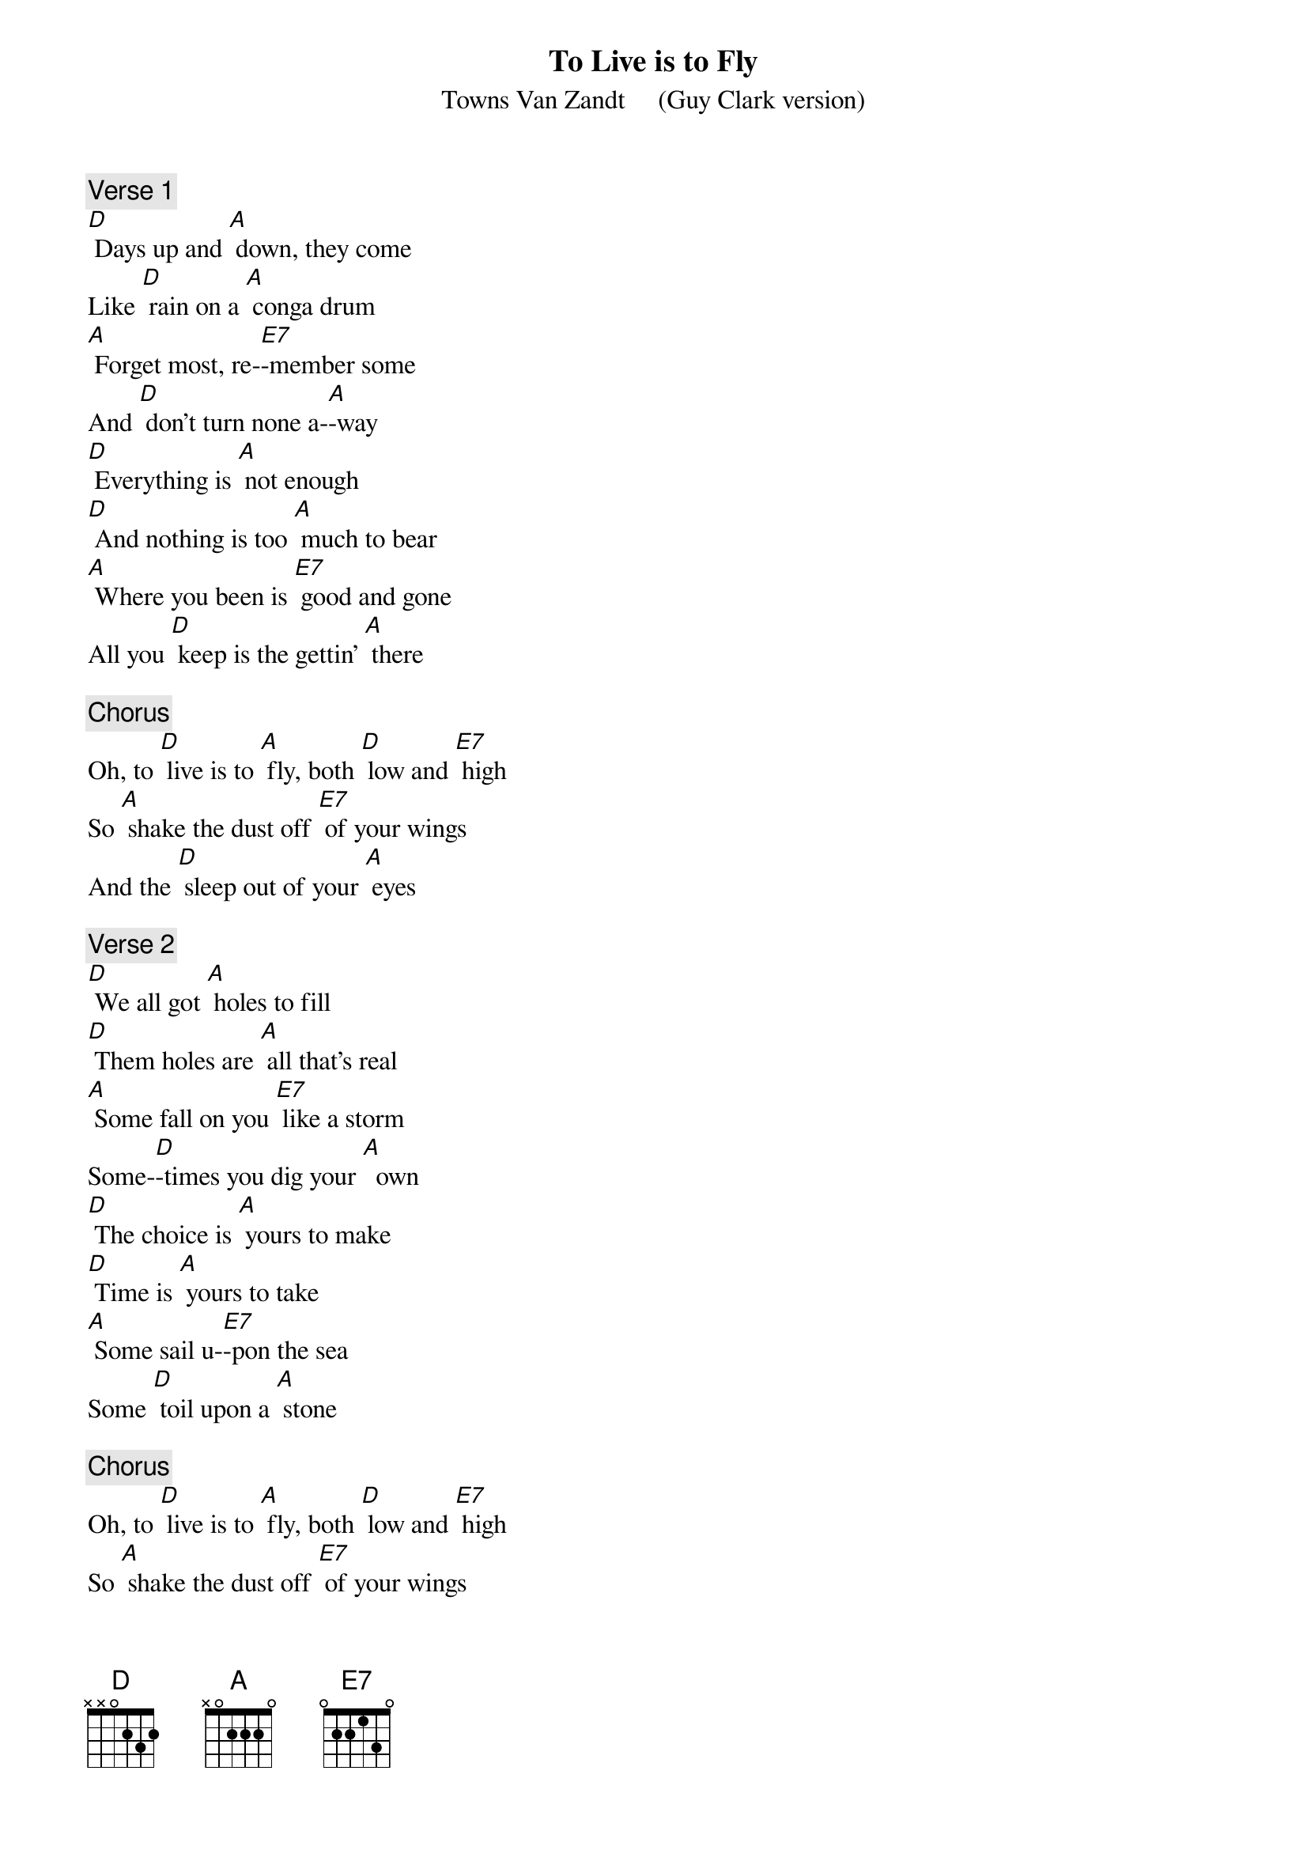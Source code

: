 {t: To Live is to Fly}
{st: Towns Van Zandt     (Guy Clark version)}

{c: Verse 1}
[D] Days up and [A] down, they come 
Like [D] rain on a [A] conga drum
[A] Forget most, re-[E7]-member some
And [D] don't turn none a-[A]-way
[D] Everything is [A] not enough
[D] And nothing is too [A] much to bear
[A] Where you been is [E7] good and gone
All you [D] keep is the gettin' [A] there

{c: Chorus}
Oh, to [D] live is to [A] fly, both [D] low and [E7] high 
So [A] shake the dust off [E7] of your wings
And the [D] sleep out of your [A] eyes

{c: Verse 2}
[D] We all got [A] holes to fill
[D] Them holes are [A] all that's real
[A] Some fall on you [E7] like a storm
Some-[D]-times you dig your [A]  own
[D] The choice is [A] yours to make
[D] Time is [A] yours to take
[A] Some sail u-[E7]-pon the sea
Some [D] toil upon a [A] stone

{c: Chorus}
Oh, to [D] live is to [A] fly, both [D] low and [E7] high 
So [A] shake the dust off [E7] of your wings
And the [D] sleep out of your [A] eyes

{c: Instrumental 1st half Verse :}
&blue: [D] Days up and [A] down, they come 
&blue: Like [D] rain on a [A] conga drum
&blue: [A] Forget most, re-[E7]-member some
&blue: And [D] don't turn none a-[A]-way

{c: Verse 3}
[D] Goodbye to [A] all my friends
[D] It's time to [A] go again
[A] Think of all the [E7] poetry
And the [D] picking down the [A] line
[D] I'll miss the [A] system here
The [D] bottom's low and the [A] treble's clear
[A] But it don't pay to [E7] think too much
On [D]  things you leave be-[A]-hind

{c: Chorus}
Oh, to [D] live is to [A] fly, both [D] low and [E7] high 
So [A] shake the dust off [E7] of your wings
And the [D] sleep out of your [A] eyes

[A] Shake the dust off [E7] of your wings
And the [D] tears out of your [A] eyes

&blue: [A] Shake the dust off [E7] of your wings
&blue: And the [D] tears out of your [A] eyes
